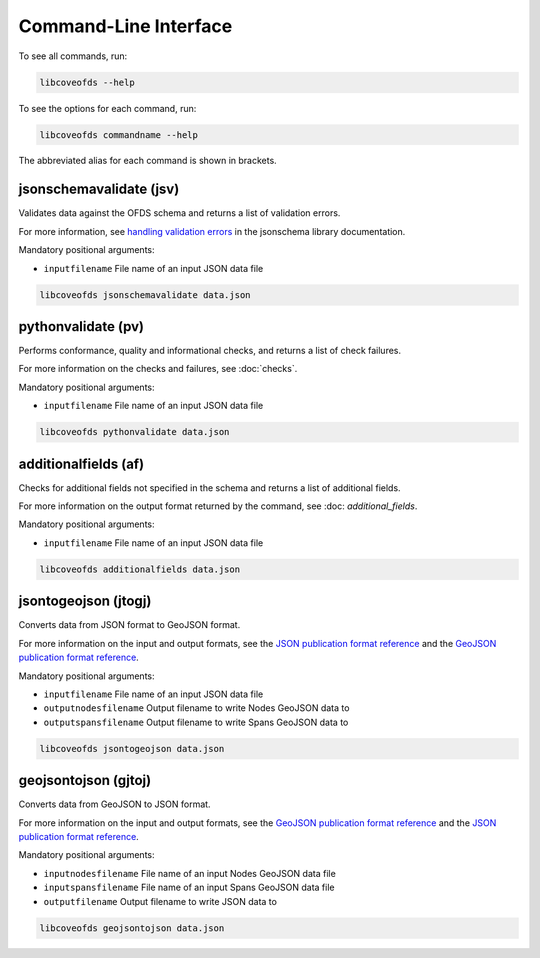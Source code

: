 Command-Line Interface
======================

To see all commands, run:

.. code-block:: bash

    libcoveofds --help


To see the options for each command, run:

.. code-block:: bash

    libcoveofds commandname --help


The abbreviated alias for each command is shown in brackets.

jsonschemavalidate (jsv)
------------------------

Validates data against the OFDS schema and returns a list of validation errors.

For more information, see `handling validation errors <https://python-jsonschema.readthedocs.io/en/latest/errors/#handling-validation-errors>`__ in the jsonschema library documentation.

Mandatory positional arguments:

* ``inputfilename`` File name of an input JSON data file

.. code-block:: bash

    libcoveofds jsonschemavalidate data.json

pythonvalidate (pv)
-------------------

Performs conformance, quality and informational checks, and returns a list of check failures.

For more information on the checks and failures, see :doc:`checks`.

Mandatory positional arguments:

* ``inputfilename`` File name of an input JSON data file

.. code-block:: bash

    libcoveofds pythonvalidate data.json

additionalfields (af)
---------------------

Checks for additional fields not specified in the schema and returns a list of additional fields.

For more information on the output format returned by the command, see :doc: `additional_fields`.

Mandatory positional arguments:

* ``inputfilename`` File name of an input JSON data file

.. code-block:: bash

    libcoveofds additionalfields data.json

jsontogeojson (jtogj)
---------------------

Converts data from JSON format to GeoJSON format.

For more information on the input and output formats, see the `JSON publication format reference <https://open-fibre-data-standard.readthedocs.io/en/latest/reference/publication_formats/json.html>`__ and the `GeoJSON publication format reference <https://open-fibre-data-standard.readthedocs.io/en/latest/reference/publication_formats/geojson.html>`__.

Mandatory positional arguments:

* ``inputfilename`` File name of an input JSON data file
* ``outputnodesfilename`` Output filename to write Nodes GeoJSON data to
* ``outputspansfilename`` Output filename to write Spans GeoJSON data to

.. code-block:: bash

    libcoveofds jsontogeojson data.json

geojsontojson (gjtoj)
---------------------

Converts data from GeoJSON to JSON format.

For more information on the input and output formats, see the `GeoJSON publication format reference <https://open-fibre-data-standard.readthedocs.io/en/latest/reference/publication_formats/geojson.html>`__ and the `JSON publication format reference <https://open-fibre-data-standard.readthedocs.io/en/latest/reference/publication_formats/json.html>`__.

Mandatory positional arguments:

* ``inputnodesfilename`` File name of an input Nodes GeoJSON data file
* ``inputspansfilename`` File name of an input Spans GeoJSON data file
* ``outputfilename`` Output filename to write JSON data to

.. code-block:: bash

    libcoveofds geojsontojson data.json
